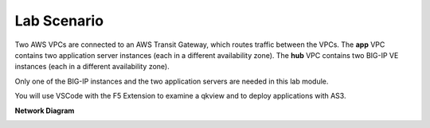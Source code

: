Lab Scenario
================================================================================

Two AWS VPCs are connected to an AWS Transit Gateway, which routes traffic between the VPCs. The **app** VPC contains two application server instances (each in a different availability zone). The **hub** VPC contains two BIG-IP VE instances (each in a different availability zone).

Only one of the BIG-IP instances and the two application servers are needed in this lab module.

You will use VSCode with the F5 Extension to examine a qkview and to deploy applications with AS3.


**Network Diagram**

.. image:: ./images/as3-lab-diagram.png
   :alt: Lab diagram
   :align: left
   :width: 100%
